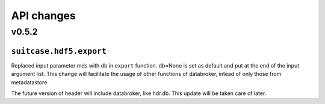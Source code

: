 .. _api_changes:

=============
 API changes
=============


v0.5.2
======


``suitcase.hdf5.export``
------------------------

Replaced input parameter mds with db in ``export`` function. db=None is set as default and put at
the end of the input argument list. This change will facilitate the usage of
other functions of databroker, intead of only those from metadatastore.

The future version of header will include databroker, like hdr.db. This
update will be taken care of later.
